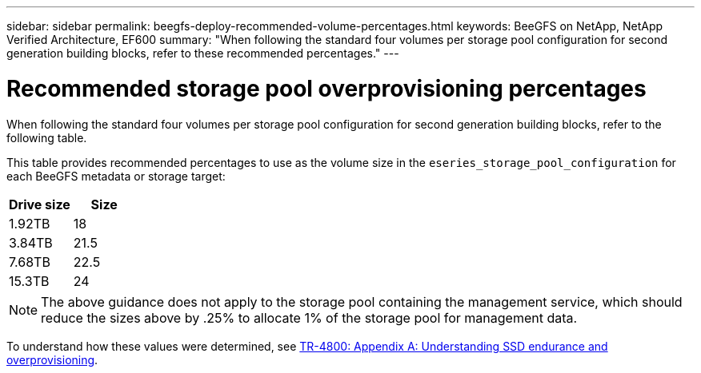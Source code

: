 ---
sidebar: sidebar
permalink: beegfs-deploy-recommended-volume-percentages.html
keywords: BeeGFS on NetApp, NetApp Verified Architecture, EF600
summary: "When following the standard four volumes per storage pool configuration for second generation building blocks, refer to these recommended percentages."
---

= Recommended storage pool overprovisioning percentages
:hardbreaks:
:nofooter:
:icons: font
:linkattrs:
:imagesdir: ./media/

[.lead]
When following the standard four volumes per storage pool configuration for second generation building blocks, refer to the following table.

This table provides recommended percentages to use as the volume size in the `eseries_storage_pool_configuration` for each BeeGFS metadata or storage target:

|===
|Drive size |Size

|1.92TB
|18
|3.84TB
|21.5
|7.68TB
|22.5
|15.3TB
|24
|===

[NOTE]
The above guidance does not apply to the storage pool containing the management service, which should reduce the sizes above by .25% to allocate 1% of the storage pool for management data.

To understand how these values were determined, see https://www.netapp.com/media/17009-tr4800.pdf[TR-4800: Appendix A: Understanding SSD endurance and overprovisioning^].

